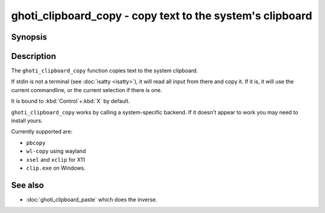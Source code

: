 .. _cmd-ghoti_clipboard_copy:

ghoti_clipboard_copy - copy text to the system's clipboard
==============================================================

Synopsis
--------

.. synopsis::

    ghoti_clipboard_copy

    foo | ghoti_clipboard_copy

Description
-----------

The ``ghoti_clipboard_copy`` function copies text to the system clipboard.

If stdin is not a terminal (see :doc:`isatty <isatty>`), it will read all input from there and copy it. If it is, it will use the current commandline, or the current selection if there is one.

It is bound to :kbd:`Control`\ +\ :kbd:`X` by default.

``ghoti_clipboard_copy`` works by calling a system-specific backend. If it doesn't appear to work you may need to install yours.

Currently supported are:

- ``pbcopy``
- ``wl-copy`` using wayland
- ``xsel`` and ``xclip`` for X11
- ``clip.exe`` on Windows.

See also
--------

- :doc:`ghoti_clipboard_paste` which does the inverse.
